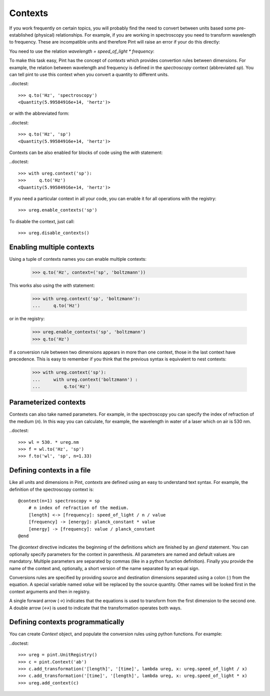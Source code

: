 .. _contexts:

Contexts
========

If you work frequently on certain topics, you will probably find the need
to convert between units based some pre-established (physical) relationships.
For example, if you are working in spectroscopy you need to transform
wavelength to frequency. These are incompatible units and therefore Pint
will raise an error if your do this directly:

.. doctest::

    >>> ureg = pint.UnitRegistry()
    >>> q = 500 * ureg.nm
    >>> q.to('Hz')
    Traceback (most recent call last):
    ...
    pint.unit.DimensionalityError: Cannot convert from 'nanometer' ([length]) to 'hertz' (1 / [time])


You need to use the relation `wavelength = speed_of_light * frequency`:

.. doctest::

    >>> (ureg.speed_of_light / q).to('Hz')
    <Quantity(5.99584916e+14, 'hertz')>


To make this task easy, Pint has the concept of `contexts` which provides convertion
rules between dimensions. For example, the relation between wavelength and frequency is
defined in the `spectroscopy` context (abbreviated `sp`). You can tell pint to use
this context when you convert a quantity to different units.

..doctest::

    >>> q.to('Hz', 'spectroscopy')
    <Quantity(5.99584916e+14, 'hertz')>

or with the abbreviated form:

..doctest::

    >>> q.to('Hz', 'sp')
    <Quantity(5.99584916e+14, 'hertz')>

Contexts can be also enabled for blocks of code using the `with` statement:

..doctest::

    >>> with ureg.context('sp'):
    >>>     q.to('Hz')
    <Quantity(5.99584916e+14, 'hertz')>

If you need a particular context in all your code, you can enable it for all
operations with the registry::

    >>> ureg.enable_contexts('sp')

To disable the context, just call::

    >>> ureg.disable_contexts()


Enabling multiple contexts
--------------------------

Using a tuple of contexts names you can enable multiple contexts:

    >>> q.to('Hz', context=('sp', 'boltzmann'))

This works also using the `with` statement:

    >>> with ureg.context('sp', 'boltzmann'):
    ...     q.to('Hz')

or in the registry:

    >>> ureg.enable_contexts('sp', 'boltzmann')
    >>> q.to('Hz')

If a conversion rule between two dimensions appears in more than one context,
those in the last context have precedence. This is easy to remember if you think
that the previous syntax is equivalent to nest contexts:

    >>> with ureg.context('sp'):
    ...     with ureg.context('boltzmann') :
    ...         q.to('Hz')


Parameterized contexts
----------------------

Contexts can also take named parameters. For example, in the spectroscopy you
can specify the index of refraction of the medium (`n`). In this way you can
calculate, for example, the wavelength in water of a laser which on air is 530 nm.

..doctest::

    >>> wl = 530. * ureg.nm
    >>> f = wl.to('Hz', 'sp')
    >>> f.to('wl', 'sp', n=1.33)




Defining contexts in a file
---------------------------

Like all units and dimensions in Pint, `contexts` are defined using an easy to
understand text syntax. For example, the definition of the spectroscopy
context is::

    @context(n=1) spectroscopy = sp
        # n index of refraction of the medium.
        [length] <-> [frequency]: speed_of_light / n / value
        [frequency] -> [energy]: planck_constant * value
        [energy] -> [frequency]: value / planck_constant
    @end

The `@context` directive indicates the beginning of the definitions which are finished by an
`@end` statement. You can optionally specify parameters for the context in parenthesis.
All parameters are named and default values are mandatory. Multiple parameters
are separated by commas (like in a python function definition). Finally you provide the name
of the context and, optionally, a short version of the name separated by an equal sign.

Conversions rules are specified by providing source and destination dimensions separated
using a colon (`:`) from the equation. A special variable named `value` will be replaced
by the source quantity. Other names will be looked first in the context arguments and
then in registry.

A single forward arrow (`->`) indicates that the equations is used to transform
from the first dimension to the second one. A double arrow (`<->`) is used to
indicate that the transformation operates both ways.


Defining contexts programmatically
----------------------------------

You can create `Context` object, and populate the conversion rules using python functions.
For example:

..doctest::

    >>> ureg = pint.UnitRegistry()
    >>> c = pint.Context('ab')
    >>> c.add_transformation('[length]', '[time]', lambda ureg, x: ureg.speed_of_light / x)
    >>> c.add_transformation('[time]', '[length]', lambda ureg, x: ureg.speed_of_light * x)
    >>> ureg.add_context(c)
